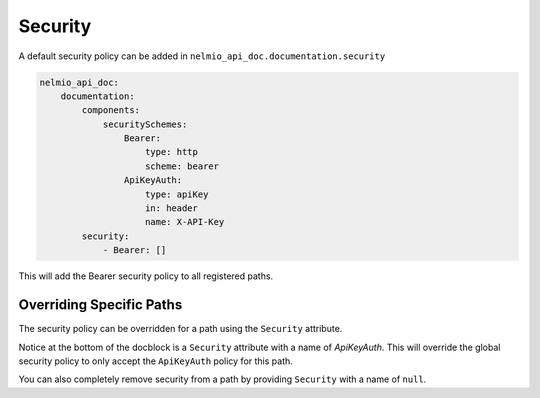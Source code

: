 Security
========

A default security policy can be added in ``nelmio_api_doc.documentation.security``

.. code-block:: yaml

    nelmio_api_doc:
        documentation:
            components:
                securitySchemes:
                    Bearer:
                        type: http
                        scheme: bearer
                    ApiKeyAuth:
                        type: apiKey
                        in: header
                        name: X-API-Key
            security:
                - Bearer: []

This will add the Bearer security policy to all registered paths.

Overriding Specific Paths
-------------------------

The security policy can be overridden for a path using the ``Security`` attribute.

.. configuration-block::

    .. code-block:: php-attributes

        #[Security(name: "ApiKeyAuth")]

Notice at the bottom of the docblock is a ``Security`` attribute with a name of `ApiKeyAuth`. This will override the global security policy to only accept the ``ApiKeyAuth`` policy for this path.

You can also completely remove security from a path by providing ``Security`` with a name of ``null``.

.. configuration-block::

    .. code-block:: php-attributes

        #[Security(name: null)]
